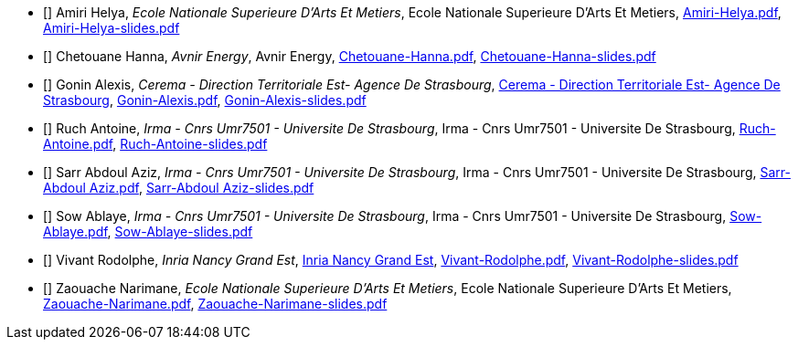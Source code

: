 
 - [[[Amiri]]] Amiri Helya, _Ecole Nationale Superieure D'Arts Et Metiers_, Ecole Nationale Superieure D'Arts Et Metiers, xref:attachment$Amiri-Helya.pdf[Amiri-Helya.pdf], xref:attachment$Amiri-Helya-slides.pdf[Amiri-Helya-slides.pdf]

 - [[[Chetouane]]] Chetouane Hanna, _Avnir Energy_, Avnir Energy, xref:attachment$Chetouane-Hanna.pdf[Chetouane-Hanna.pdf], xref:attachment$Chetouane-Hanna-slides.pdf[Chetouane-Hanna-slides.pdf]

 - [[[Gonin]]] Gonin Alexis, _Cerema - Direction Territoriale Est- Agence De Strasbourg_, link:http://www.cerema.fr/[Cerema - Direction Territoriale Est- Agence De Strasbourg], xref:attachment$Gonin-Alexis.pdf[Gonin-Alexis.pdf], xref:attachment$Gonin-Alexis-slides.pdf[Gonin-Alexis-slides.pdf]

 - [[[Ruch]]] Ruch Antoine, _Irma - Cnrs Umr7501 - Universite De Strasbourg_, Irma - Cnrs Umr7501 - Universite De Strasbourg, xref:attachment$Ruch-Antoine.pdf[Ruch-Antoine.pdf], xref:attachment$Ruch-Antoine-slides.pdf[Ruch-Antoine-slides.pdf]

 - [[[Sarr]]] Sarr Abdoul Aziz, _Irma - Cnrs Umr7501 - Universite De Strasbourg_, Irma - Cnrs Umr7501 - Universite De Strasbourg, xref:attachment$Sarr-Abdoul Aziz.pdf[Sarr-Abdoul Aziz.pdf], xref:attachment$Sarr-Abdoul Aziz-slides.pdf[Sarr-Abdoul Aziz-slides.pdf]

 - [[[Sow]]] Sow Ablaye, _Irma - Cnrs Umr7501 - Universite De Strasbourg_, Irma - Cnrs Umr7501 - Universite De Strasbourg, xref:attachment$Sow-Ablaye.pdf[Sow-Ablaye.pdf], xref:attachment$Sow-Ablaye-slides.pdf[Sow-Ablaye-slides.pdf]

 - [[[Vivant]]] Vivant Rodolphe, _Inria Nancy Grand Est_, link:https://www.inria.fr/fr/centre-inria-nancy-grand-est[Inria Nancy Grand Est], xref:attachment$Vivant-Rodolphe.pdf[Vivant-Rodolphe.pdf], xref:attachment$Vivant-Rodolphe-slides.pdf[Vivant-Rodolphe-slides.pdf]

 - [[[Zaouache]]] Zaouache Narimane, _Ecole Nationale Superieure D'Arts Et Metiers_, Ecole Nationale Superieure D'Arts Et Metiers, xref:attachment$Zaouache-Narimane.pdf[Zaouache-Narimane.pdf], xref:attachment$Zaouache-Narimane-slides.pdf[Zaouache-Narimane-slides.pdf]
